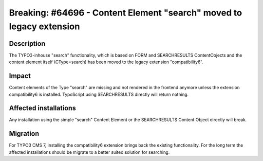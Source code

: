=====================================================================
Breaking: #64696 - Content Element "search" moved to legacy extension
=====================================================================

Description
===========

The TYPO3-inhouse "search" functionality, which is based on FORM and SEARCHRESULTS ContentObjects and the content
element itself (CType=search) has been moved to the legacy extension "compatibility6".

Impact
======

Content elements of the Type "search" are missing and not rendered in the frontend anymore
unless the extension compatibility6 is installed. TypoScript using SEARCHRESULTS directly will return nothing.


Affected installations
======================

Any installation using the simple "search" Content Element or the SEARCHRESULTS Content Object directly will break.

Migration
=========

For TYPO3 CMS 7, installing the compatibility6 extension brings back the existing functionality. For the long term
the affected installations should be migrate to a better suited solution for searching.
